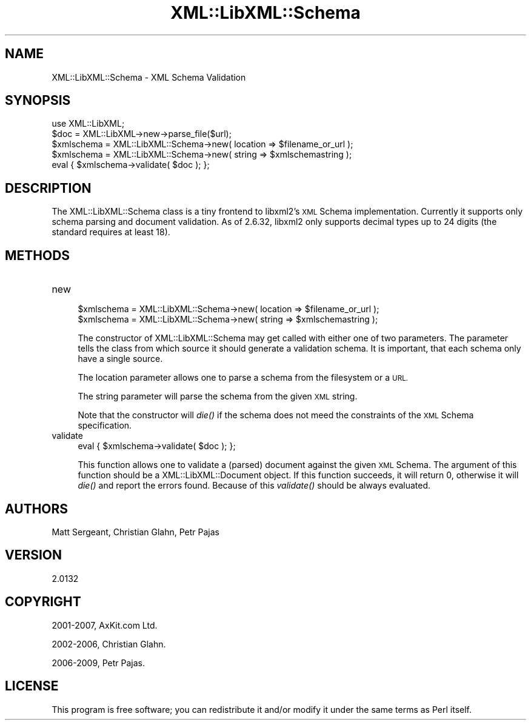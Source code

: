 .\" Automatically generated by Pod::Man 4.09 (Pod::Simple 3.35)
.\"
.\" Standard preamble:
.\" ========================================================================
.de Sp \" Vertical space (when we can't use .PP)
.if t .sp .5v
.if n .sp
..
.de Vb \" Begin verbatim text
.ft CW
.nf
.ne \\$1
..
.de Ve \" End verbatim text
.ft R
.fi
..
.\" Set up some character translations and predefined strings.  \*(-- will
.\" give an unbreakable dash, \*(PI will give pi, \*(L" will give a left
.\" double quote, and \*(R" will give a right double quote.  \*(C+ will
.\" give a nicer C++.  Capital omega is used to do unbreakable dashes and
.\" therefore won't be available.  \*(C` and \*(C' expand to `' in nroff,
.\" nothing in troff, for use with C<>.
.tr \(*W-
.ds C+ C\v'-.1v'\h'-1p'\s-2+\h'-1p'+\s0\v'.1v'\h'-1p'
.ie n \{\
.    ds -- \(*W-
.    ds PI pi
.    if (\n(.H=4u)&(1m=24u) .ds -- \(*W\h'-12u'\(*W\h'-12u'-\" diablo 10 pitch
.    if (\n(.H=4u)&(1m=20u) .ds -- \(*W\h'-12u'\(*W\h'-8u'-\"  diablo 12 pitch
.    ds L" ""
.    ds R" ""
.    ds C` ""
.    ds C' ""
'br\}
.el\{\
.    ds -- \|\(em\|
.    ds PI \(*p
.    ds L" ``
.    ds R" ''
.    ds C`
.    ds C'
'br\}
.\"
.\" Escape single quotes in literal strings from groff's Unicode transform.
.ie \n(.g .ds Aq \(aq
.el       .ds Aq '
.\"
.\" If the F register is >0, we'll generate index entries on stderr for
.\" titles (.TH), headers (.SH), subsections (.SS), items (.Ip), and index
.\" entries marked with X<> in POD.  Of course, you'll have to process the
.\" output yourself in some meaningful fashion.
.\"
.\" Avoid warning from groff about undefined register 'F'.
.de IX
..
.if !\nF .nr F 0
.if \nF>0 \{\
.    de IX
.    tm Index:\\$1\t\\n%\t"\\$2"
..
.    if !\nF==2 \{\
.        nr % 0
.        nr F 2
.    \}
.\}
.\" ========================================================================
.\"
.IX Title "XML::LibXML::Schema 3"
.TH XML::LibXML::Schema 3 "2017-10-28" "perl v5.26.2" "User Contributed Perl Documentation"
.\" For nroff, turn off justification.  Always turn off hyphenation; it makes
.\" way too many mistakes in technical documents.
.if n .ad l
.nh
.SH "NAME"
XML::LibXML::Schema \- XML Schema Validation
.SH "SYNOPSIS"
.IX Header "SYNOPSIS"
.Vb 2
\&  use XML::LibXML;
\&  $doc = XML::LibXML\->new\->parse_file($url);
\&
\&  $xmlschema = XML::LibXML::Schema\->new( location => $filename_or_url );
\&  $xmlschema = XML::LibXML::Schema\->new( string => $xmlschemastring );
\&  eval { $xmlschema\->validate( $doc ); };
.Ve
.SH "DESCRIPTION"
.IX Header "DESCRIPTION"
The XML::LibXML::Schema class is a tiny frontend to libxml2's \s-1XML\s0 Schema
implementation. Currently it supports only schema parsing and document
validation. As of 2.6.32, libxml2 only supports decimal types up to 24 digits
(the standard requires at least 18).
.SH "METHODS"
.IX Header "METHODS"
.IP "new" 4
.IX Item "new"
.Vb 2
\&  $xmlschema = XML::LibXML::Schema\->new( location => $filename_or_url );
\&  $xmlschema = XML::LibXML::Schema\->new( string => $xmlschemastring );
.Ve
.Sp
The constructor of XML::LibXML::Schema may get called with either one of two
parameters. The parameter tells the class from which source it should generate
a validation schema. It is important, that each schema only have a single
source.
.Sp
The location parameter allows one to parse a schema from the filesystem or a
\&\s-1URL.\s0
.Sp
The string parameter will parse the schema from the given \s-1XML\s0 string.
.Sp
Note that the constructor will \fIdie()\fR if the schema does not meed the
constraints of the \s-1XML\s0 Schema specification.
.IP "validate" 4
.IX Item "validate"
.Vb 1
\&  eval { $xmlschema\->validate( $doc ); };
.Ve
.Sp
This function allows one to validate a (parsed) document against the given \s-1XML\s0
Schema. The argument of this function should be a XML::LibXML::Document object. If this function succeeds, it will return 0, otherwise it will \fIdie()\fR
and report the errors found. Because of this \fIvalidate()\fR should be always
evaluated.
.SH "AUTHORS"
.IX Header "AUTHORS"
Matt Sergeant,
Christian Glahn,
Petr Pajas
.SH "VERSION"
.IX Header "VERSION"
2.0132
.SH "COPYRIGHT"
.IX Header "COPYRIGHT"
2001\-2007, AxKit.com Ltd.
.PP
2002\-2006, Christian Glahn.
.PP
2006\-2009, Petr Pajas.
.SH "LICENSE"
.IX Header "LICENSE"
This program is free software; you can redistribute it and/or modify it under
the same terms as Perl itself.
